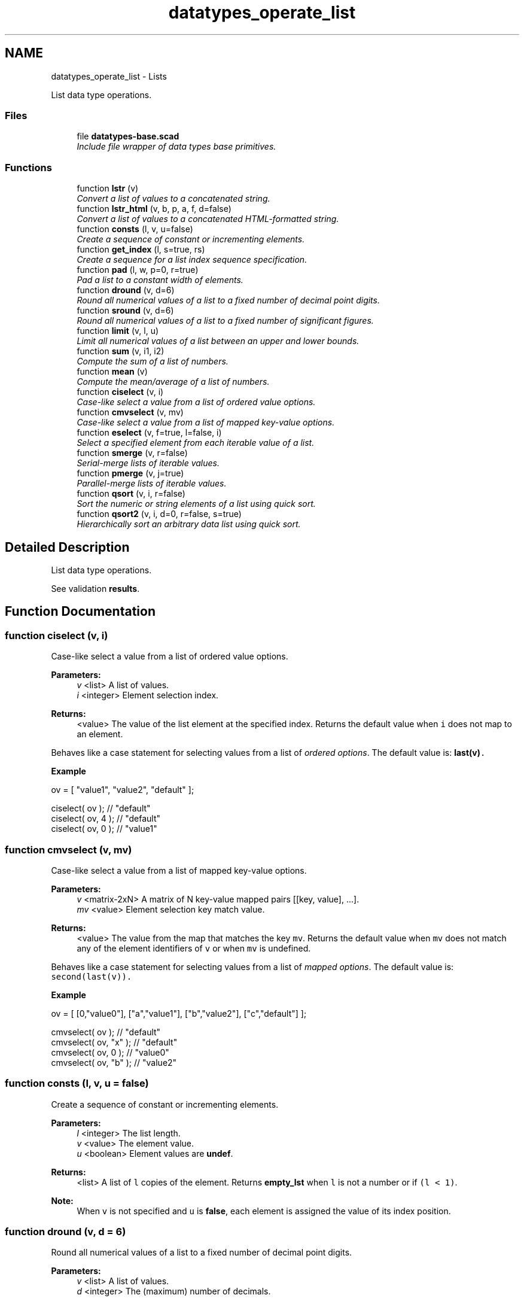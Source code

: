 .TH "datatypes_operate_list" 3 "Fri Apr 7 2017" "Version v0.6.1" "omdl" \" -*- nroff -*-
.ad l
.nh
.SH NAME
datatypes_operate_list \- Lists
.PP
List data type operations\&.  

.SS "Files"

.in +1c
.ti -1c
.RI "file \fBdatatypes-base\&.scad\fP"
.br
.RI "\fIInclude file wrapper of data types base primitives\&. \fP"
.in -1c
.SS "Functions"

.in +1c
.ti -1c
.RI "function \fBlstr\fP (v)"
.br
.RI "\fIConvert a list of values to a concatenated string\&. \fP"
.ti -1c
.RI "function \fBlstr_html\fP (v, b, p, a, f, d=false)"
.br
.RI "\fIConvert a list of values to a concatenated HTML-formatted string\&. \fP"
.ti -1c
.RI "function \fBconsts\fP (l, v, u=false)"
.br
.RI "\fICreate a sequence of constant or incrementing elements\&. \fP"
.ti -1c
.RI "function \fBget_index\fP (l, s=true, rs)"
.br
.RI "\fICreate a sequence for a list index sequence specification\&. \fP"
.ti -1c
.RI "function \fBpad\fP (l, w, p=0, r=true)"
.br
.RI "\fIPad a list to a constant width of elements\&. \fP"
.ti -1c
.RI "function \fBdround\fP (v, d=6)"
.br
.RI "\fIRound all numerical values of a list to a fixed number of decimal point digits\&. \fP"
.ti -1c
.RI "function \fBsround\fP (v, d=6)"
.br
.RI "\fIRound all numerical values of a list to a fixed number of significant figures\&. \fP"
.ti -1c
.RI "function \fBlimit\fP (v, l, u)"
.br
.RI "\fILimit all numerical values of a list between an upper and lower bounds\&. \fP"
.ti -1c
.RI "function \fBsum\fP (v, i1, i2)"
.br
.RI "\fICompute the sum of a list of numbers\&. \fP"
.ti -1c
.RI "function \fBmean\fP (v)"
.br
.RI "\fICompute the mean/average of a list of numbers\&. \fP"
.ti -1c
.RI "function \fBciselect\fP (v, i)"
.br
.RI "\fICase-like select a value from a list of ordered value options\&. \fP"
.ti -1c
.RI "function \fBcmvselect\fP (v, mv)"
.br
.RI "\fICase-like select a value from a list of mapped key-value options\&. \fP"
.ti -1c
.RI "function \fBeselect\fP (v, f=true, l=false, i)"
.br
.RI "\fISelect a specified element from each iterable value of a list\&. \fP"
.ti -1c
.RI "function \fBsmerge\fP (v, r=false)"
.br
.RI "\fISerial-merge lists of iterable values\&. \fP"
.ti -1c
.RI "function \fBpmerge\fP (v, j=true)"
.br
.RI "\fIParallel-merge lists of iterable values\&. \fP"
.ti -1c
.RI "function \fBqsort\fP (v, i, r=false)"
.br
.RI "\fISort the numeric or string elements of a list using quick sort\&. \fP"
.ti -1c
.RI "function \fBqsort2\fP (v, i, d=0, r=false, s=true)"
.br
.RI "\fIHierarchically sort an arbitrary data list using quick sort\&. \fP"
.in -1c
.SH "Detailed Description"
.PP 
List data type operations\&. 

See validation \fBresults\fP\&. 
.SH "Function Documentation"
.PP 
.SS "function ciselect (v, i)"

.PP
Case-like select a value from a list of ordered value options\&. 
.PP
\fBParameters:\fP
.RS 4
\fIv\fP <list> A list of values\&. 
.br
\fIi\fP <integer> Element selection index\&.
.RE
.PP
\fBReturns:\fP
.RS 4
<value> The value of the list element at the specified index\&. Returns the default value when \fCi\fP does not map to an element\&.
.RE
.PP
Behaves like a case statement for selecting values from a list of \fIordered options\fP\&. The default value is: \fC\fBlast(v)\fP\fC\&.\fP\fP
.PP
\fC\fC \fBExample\fP 
.PP
.nf
ov = [ "value1", "value2", "default" ];

ciselect( ov );     // "default"
ciselect( ov, 4 );  // "default"
ciselect( ov, 0 );  // "value1"

.fi
.PP
 \fP\fP
.SS "function cmvselect (v, mv)"

.PP
Case-like select a value from a list of mapped key-value options\&. 
.PP
\fBParameters:\fP
.RS 4
\fIv\fP <matrix-2xN> A matrix of N key-value mapped pairs [[key, value], \&.\&.\&.]\&. 
.br
\fImv\fP <value> Element selection key match value\&.
.RE
.PP
\fBReturns:\fP
.RS 4
<value> The value from the map that matches the key \fCmv\fP\&. Returns the default value when \fCmv\fP does not match any of the element identifiers of \fCv\fP or when \fCmv\fP is undefined\&.
.RE
.PP
Behaves like a case statement for selecting values from a list of \fImapped options\fP\&. The default value is: \fCsecond(last(v))\fC\&.\fP\fP
.PP
\fC\fC \fBExample\fP 
.PP
.nf
ov = [ [0,"value0"], ["a","value1"], ["b","value2"], ["c","default"] ];

cmvselect( ov );      // "default"
cmvselect( ov, "x" ); // "default"
cmvselect( ov, 0 );   // "value0"
cmvselect( ov, "b" ); // "value2"

.fi
.PP
 \fP\fP
.SS "function consts (l, v, u = \fCfalse\fP)"

.PP
Create a sequence of constant or incrementing elements\&. 
.PP
\fBParameters:\fP
.RS 4
\fIl\fP <integer> The list length\&. 
.br
\fIv\fP <value> The element value\&. 
.br
\fIu\fP <boolean> Element values are \fBundef\fP\&.
.RE
.PP
\fBReturns:\fP
.RS 4
<list> A list of \fCl\fP copies of the element\&. Returns \fBempty_lst\fP when \fCl\fP is not a number or if \fC(l < 1)\fP\&.
.RE
.PP
\fBNote:\fP
.RS 4
When \fCv\fP is not specified and \fCu\fP is \fBfalse\fP, each element is assigned the value of its index position\&. 
.RE
.PP

.SS "function dround (v, d = \fC6\fP)"

.PP
Round all numerical values of a list to a fixed number of decimal point digits\&. 
.PP
\fBParameters:\fP
.RS 4
\fIv\fP <list> A list of values\&. 
.br
\fId\fP <integer> The (maximum) number of decimals\&.
.RE
.PP
\fBReturns:\fP
.RS 4
<list> The list with all numeric values truncated to \fCd\fP decimal digits and rounded-up if the following digit is 5 or greater\&. Non-numeric values are unchanged\&. 
.RE
.PP

.SS "function eselect (v, f = \fCtrue\fP, l = \fCfalse\fP, i)"

.PP
Select a specified element from each iterable value of a list\&. 
.PP
\fBParameters:\fP
.RS 4
\fIv\fP <list> A list of iterable values\&. 
.br
\fIf\fP <boolean> Select the first element\&. 
.br
\fIl\fP <boolean> Select the last element\&. 
.br
\fIi\fP <integer> Select a numeric element index position\&.
.RE
.PP
\fBReturns:\fP
.RS 4
<list> A list containing the selected element of each iterable value of \fCv\fP\&. Returns \fBempty_lst\fP when \fCv\fP is empty\&. Returns \fBundef\fP when \fCv\fP is not defined or is not iterable\&.
.RE
.PP
\fBNote:\fP
.RS 4
When more than one selection criteria is specified, the order of precedence is: \fCi\fP, \fCl\fP, \fCf\fP\&. 
.RE
.PP

.SS "function get_index (l, s = \fCtrue\fP, rs)"

.PP
Create a sequence for a list index sequence specification\&. 
.PP
\fBParameters:\fP
.RS 4
\fIl\fP <list> The list\&. 
.br
\fIs\fP <index> The index sequence \fBspecification\fP\&. 
.br
\fIrs\fP <integer> An optional seed for random sequences\&.
.RE
.PP
\fBReturns:\fP
.RS 4
<number-list> An index sequence based on the specification\&. Returns \fBempty_lst\fP for any \fCv\fP that does not fall into one of the specification forms\&.
.RE
.PP
See \fBIndex sequence\fP for argument specification and conventions\&. 
.SS "function limit (v, l, u)"

.PP
Limit all numerical values of a list between an upper and lower bounds\&. 
.PP
\fBParameters:\fP
.RS 4
\fIv\fP <list> A list of values\&. 
.br
\fIl\fP <number> The minimum value\&. 
.br
\fIu\fP <number> The maximum value\&.
.RE
.PP
\fBReturns:\fP
.RS 4
<list> The list with all numeric values limited to the range \fC[l : u]\fP\&. A value will be assigned \fCl\fP when it is less than \fCl\fP and \fCu\fP when it is greater than \fCu\fP\&. Non-numeric values are unchanged\&. 
.RE
.PP

.SS "function lstr (v)"

.PP
Convert a list of values to a concatenated string\&. 
.PP
\fBParameters:\fP
.RS 4
\fIv\fP <list> A list of values\&.
.RE
.PP
\fBReturns:\fP
.RS 4
<string> Constructed by converting each element of the list to a string and concatenating together\&. Returns \fBundef\fP when the list is not defined\&.
.RE
.PP
\fBExample\fP 
.PP
.nf
v1=["a", "b", "c", "d"];
v2=[1, 2, 3];

echo( lstr(concat(v1, v2)) );

.fi
.PP
.PP
\fBResult\fP 
.PP
.nf
ECHO: "abcd123"

.fi
.PP
 
.SS "function lstr_html (v, b, p, a, f, d = \fCfalse\fP)"

.PP
Convert a list of values to a concatenated HTML-formatted string\&. 
.PP
\fBParameters:\fP
.RS 4
\fIv\fP <list> A list of values\&.
.br
\fIb\fP <tag-list-list> A list of tag lists\&. \fIUnpaired\fP HTML \fCtag(s)\fP to add before the value\&. 
.br
\fIp\fP <tag-list-list> A list of tag lists\&. \fIPaired\fP HTML \fCtag(s)\fP to enclose the value\&. 
.br
\fIa\fP <tag-list-list> A list of tag lists\&. \fIUnpaired\fP HTML \fCtag(s)\fP to add after the value\&.
.br
\fIf\fP <attr-list-list> A list of tag attribute lists for \fCfs\fP, where \fCfs=['color','size','face']\fP is the font tag to enclose the value\&. Not all attributes are required, but the order is significant\&.
.br
\fId\fP <boolean> Debug\&. When \fBtrue\fP angle brackets are replaced with curly brackets to prevent console decoding\&.
.RE
.PP
\fBReturns:\fP
.RS 4
<string> Constructed by converting each element of the list to a string with specified HTML markup and concatenating\&. Returns \fBundef\fP when the list is not defined\&.
.RE
.PP
When there are fewer tag lists in \fCb\fP, \fCp\fP, \fCa\fP, or \fCf\fP, than there are value elements in \fCv\fP, the last specified tag list is used for all subsequent value elements\&.
.PP
For a list of the \fIpaired\fP and \fIunpaired\fP HTML tags supported by the console see: \fCHTML subset\fP\&.
.PP
\fBExample\fP 
.PP
.nf
echo( lstr_html(v="bold text", p="b", d=true) );
echo( lstr_html(v=[1,"x",3], f=[["red",6,"helvetica"],undef,["blue",10,"courier"]], d=true) );

v = ["result", "=", "mc", "2"];
b = ["hr", undef];
p = ["i", undef, ["b", "i"], ["b","sup"]];
a = concat(consts(3, u=true), "hr");
f = [undef, ["red"], undef, ["blue",4]];

echo( lstr_html(v=v, b=b, p=p, a=a, f=f, d=true) );

.fi
.PP
.PP
\fBResult\fP 
.PP
.nf
ECHO: "{b}bold text{/b}"
ECHO: "{font color="red" size="6" face="helvetica"}1{/font}x{font color="blue" size="10" face="courier"}3{/font}"
ECHO: "{hr}{i}result{/i}{font color="red"}={/font}{b}{i}mc{/i}{/b}{b}{sup}{font color="blue" size="4"}2{/font}{/sup}{/b}{hr}"

.fi
.PP
 
.SS "function mean (v)"

.PP
Compute the mean/average of a list of numbers\&. 
.PP
\fBParameters:\fP
.RS 4
\fIv\fP <number-list|range> A list of numerical values or a range\&.
.RE
.PP
\fBReturns:\fP
.RS 4
<number|number-list> The sum divided by the number of elements\&. Returns 0 when the list is empty\&. Returns \fBundef\fP when list non-numerical\&.
.RE
.PP
See \fCWikipedia\fP for more information\&. 
.SS "function pad (l, w, p = \fC0\fP, r = \fCtrue\fP)"

.PP
Pad a list to a constant width of elements\&. 
.PP
\fBParameters:\fP
.RS 4
\fIl\fP <list> The list\&. 
.br
\fIw\fP <integer> The padded width\&. 
.br
\fIp\fP <value> The padding value\&. 
.br
\fIr\fP <boolean> Use right padding (\fBfalse\fP for left)\&.
.RE
.PP
\fBReturns:\fP
.RS 4
<list> A list padded to \fCw\fP elements\&.
.RE
.PP
When the list has greater than \fCw\fP elements, the list is returned unchanged\&. The empty list, \fBempty_lst\fP, has zero elements\&. When \fCl\fP is a string, characters are counted as individual elements\&. Use function \fBlstr()\fP to join padded values back into a single string if desired\&. 
.SS "function pmerge (v, j = \fCtrue\fP)"

.PP
Parallel-merge lists of iterable values\&. 
.PP
\fBParameters:\fP
.RS 4
\fIv\fP <list> A list of iterable values\&. 
.br
\fIj\fP <boolean> Join each merge as a separate list\&.
.RE
.PP
\fBReturns:\fP
.RS 4
<list> A list containing the parallel-wise element concatenation of each iterable value in \fCv\fP\&. Returns \fBempty_lst\fP when any element value in \fCv\fP is empty\&. Returns \fBundef\fP when \fCv\fP is not defined or when any element value in \fCv\fP is not iterable\&.
.RE
.PP
\fBExample\fP 
.PP
.nf
v1=["a", "b", "c", "d"];
v2=[1, 2, 3];

echo( pmerge( [v1, v2], true ) );
echo( pmerge( [v1, v2], false ) );

.fi
.PP
.PP
\fBResult\fP 
.PP
.nf
ECHO: [["a", 1], ["b", 2], ["c", 3]]
ECHO: ["a", 1, "b", 2, "c", 3]

.fi
.PP
.PP
\fBNote:\fP
.RS 4
The resulting list length will be limited by the iterable value with the shortest length\&. 
.PP
A single string, although iterable, is treated as a merged unit\&. 
.RE
.PP

.SS "function qsort (v, i, r = \fCfalse\fP)"

.PP
Sort the numeric or string elements of a list using quick sort\&. 
.PP
\fBParameters:\fP
.RS 4
\fIv\fP <number-list|string-list> A list of values\&. 
.br
\fIi\fP <integer> The sort column index for iterable elements\&. 
.br
\fIr\fP <boolean> Reverse the sort order\&.
.RE
.PP
\fBReturns:\fP
.RS 4
<list> A list with elements sorted in ascending order\&. Returns \fBundef\fP when \fCv\fP is not defined or is not a list\&.
.RE
.PP
\fBWarning:\fP
.RS 4
This implementation relies on the comparison operators '<' and '>' which expect the operands to be either two scalar numbers or two strings\&. Therefore, this function will not correctly sort lists elements that are not numbers or strings\&. Elements with unknown order are placed at the end of the list\&.
.RE
.PP
See \fCWikipedia\fP for more information\&. 
.SS "function qsort2 (v, i, d = \fC0\fP, r = \fCfalse\fP, s = \fCtrue\fP)"

.PP
Hierarchically sort an arbitrary data list using quick sort\&. 
.PP
\fBParameters:\fP
.RS 4
\fIv\fP <data> A list of values\&. 
.br
\fIi\fP <integer> The sort column index for iterable elements\&. 
.br
\fId\fP <integer> The recursive sort depth\&. 
.br
\fIr\fP <boolean> Reverse the sort order\&. 
.br
\fIs\fP <boolean> Order ranges by their numerical sum\&.
.RE
.PP
\fBReturns:\fP
.RS 4
<list> With all elements sorted in ascending order\&. Returns \fBundef\fP when \fCv\fP is not defined or is not a list\&.
.RE
.PP
Elements are ordered using \fBcompare()\fP\&. See its documentation for a description of the parameter \fCs\fP\&. To recursively sort all elements, set \fCd\fP greater than, or equal to, the maximum level of hierarchy in \fCv\fP\&.
.PP
See \fCWikipedia\fP for more information\&. 
.SS "function smerge (v, r = \fCfalse\fP)"

.PP
Serial-merge lists of iterable values\&. 
.PP
\fBParameters:\fP
.RS 4
\fIv\fP <list> A list of iterable values\&. 
.br
\fIr\fP <boolean> Recursively merge elements that are iterable\&.
.RE
.PP
\fBReturns:\fP
.RS 4
<list> A list containing the serial-wise element concatenation of each element in \fCv\fP\&. Returns \fBempty_lst\fP when \fCv\fP is empty\&. Returns \fBundef\fP when \fCv\fP is not defined\&.
.RE
.PP
\fBNote:\fP
.RS 4
A single string, although iterable, is treated as a merged unit\&. 
.RE
.PP

.SS "function sround (v, d = \fC6\fP)"

.PP
Round all numerical values of a list to a fixed number of significant figures\&. 
.PP
\fBParameters:\fP
.RS 4
\fIv\fP <list> A list of values\&. 
.br
\fId\fP <integer> The (maximum) number of significant figures\&.
.RE
.PP
\fBReturns:\fP
.RS 4
<list> The list with all numeric values rounded-up to \fCd\fP significant figures\&. Non-numeric values are unchanged\&.
.RE
.PP
See \fCWikipedia\fP for more information\&. 
.SS "function sum (v, i1, i2)"

.PP
Compute the sum of a list of numbers\&. 
.PP
\fBParameters:\fP
.RS 4
\fIv\fP <number-list|range> A list of numerical values or a range\&. 
.br
\fIi1\fP <integer> The element index at which to begin summation (first when not specified)\&. 
.br
\fIi2\fP <integer> The element index at which to end summation (last when not specified)\&.
.RE
.PP
\fBReturns:\fP
.RS 4
<number|number-list> The sum over the index range\&. Returns 0 when \fCthe\fP list is empty\&. Returns \fBundef\fP when list non-numerical\&. 
.RE
.PP

.SH "Author"
.PP 
Generated automatically by Doxygen for omdl from the source code\&.
